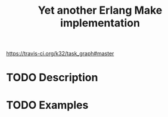 #+TITLE: Yet another Erlang Make implementation

[[https://travis-ci.org/k32/task_graph#master]]

* TODO Description

* TODO Examples
